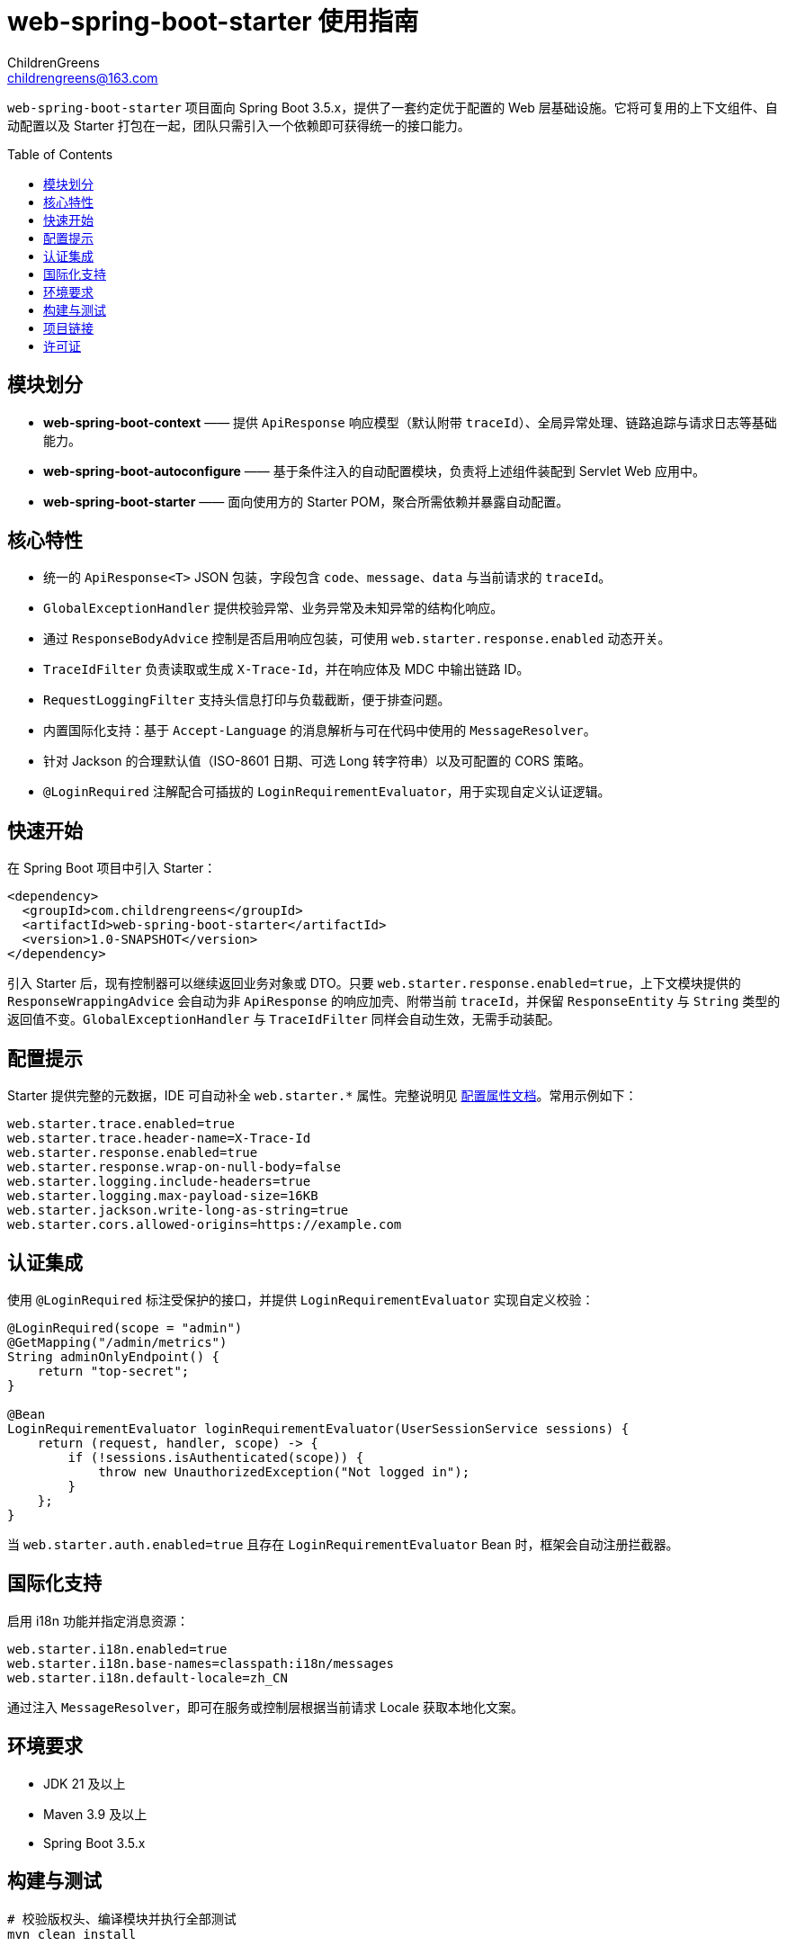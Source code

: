 = web-spring-boot-starter 使用指南
ChildrenGreens <childrengreens@163.com>
:toc: macro
:toclevels: 2
:icons: font

`web-spring-boot-starter` 项目面向 Spring Boot 3.5.x，提供了一套约定优于配置的 Web 层基础设施。它将可复用的上下文组件、自动配置以及 Starter 打包在一起，团队只需引入一个依赖即可获得统一的接口能力。

toc::[]

== 模块划分

- *web-spring-boot-context* —— 提供 `ApiResponse` 响应模型（默认附带 `traceId`）、全局异常处理、链路追踪与请求日志等基础能力。
- *web-spring-boot-autoconfigure* —— 基于条件注入的自动配置模块，负责将上述组件装配到 Servlet Web 应用中。
- *web-spring-boot-starter* —— 面向使用方的 Starter POM，聚合所需依赖并暴露自动配置。

== 核心特性

- 统一的 `ApiResponse<T>` JSON 包装，字段包含 `code`、`message`、`data` 与当前请求的 `traceId`。
- `GlobalExceptionHandler` 提供校验异常、业务异常及未知异常的结构化响应。
- 通过 `ResponseBodyAdvice` 控制是否启用响应包装，可使用 `web.starter.response.enabled` 动态开关。
- `TraceIdFilter` 负责读取或生成 `X-Trace-Id`，并在响应体及 MDC 中输出链路 ID。
- `RequestLoggingFilter` 支持头信息打印与负载截断，便于排查问题。
- 内置国际化支持：基于 `Accept-Language` 的消息解析与可在代码中使用的 `MessageResolver`。
- 针对 Jackson 的合理默认值（ISO-8601 日期、可选 Long 转字符串）以及可配置的 CORS 策略。
- `@LoginRequired` 注解配合可插拔的 `LoginRequirementEvaluator`，用于实现自定义认证逻辑。

== 快速开始

在 Spring Boot 项目中引入 Starter：

[source,xml]
----
<dependency>
  <groupId>com.childrengreens</groupId>
  <artifactId>web-spring-boot-starter</artifactId>
  <version>1.0-SNAPSHOT</version>
</dependency>
----

引入 Starter 后，现有控制器可以继续返回业务对象或 DTO。只要 `web.starter.response.enabled=true`，上下文模块提供的
`ResponseWrappingAdvice` 会自动为非 `ApiResponse` 的响应加壳、附带当前 `traceId`，并保留 `ResponseEntity` 与 `String`
类型的返回值不变。`GlobalExceptionHandler` 与 `TraceIdFilter` 同样会自动生效，无需手动装配。

== 配置提示

Starter 提供完整的元数据，IDE 可自动补全 `web.starter.*` 属性。完整说明见 link:docs/web-starter-properties.adoc[配置属性文档]。常用示例如下：

[source,properties]
----
web.starter.trace.enabled=true
web.starter.trace.header-name=X-Trace-Id
web.starter.response.enabled=true
web.starter.response.wrap-on-null-body=false
web.starter.logging.include-headers=true
web.starter.logging.max-payload-size=16KB
web.starter.jackson.write-long-as-string=true
web.starter.cors.allowed-origins=https://example.com
----

== 认证集成

使用 `@LoginRequired` 标注受保护的接口，并提供 `LoginRequirementEvaluator` 实现自定义校验：

[source,java]
----
@LoginRequired(scope = "admin")
@GetMapping("/admin/metrics")
String adminOnlyEndpoint() {
    return "top-secret";
}

@Bean
LoginRequirementEvaluator loginRequirementEvaluator(UserSessionService sessions) {
    return (request, handler, scope) -> {
        if (!sessions.isAuthenticated(scope)) {
            throw new UnauthorizedException("Not logged in");
        }
    };
}
----

当 `web.starter.auth.enabled=true` 且存在 `LoginRequirementEvaluator` Bean 时，框架会自动注册拦截器。

== 国际化支持

启用 i18n 功能并指定消息资源：

[source,properties]
----
web.starter.i18n.enabled=true
web.starter.i18n.base-names=classpath:i18n/messages
web.starter.i18n.default-locale=zh_CN
----

通过注入 `MessageResolver`，即可在服务或控制层根据当前请求 Locale 获取本地化文案。

== 环境要求

- JDK 21 及以上
- Maven 3.9 及以上
- Spring Boot 3.5.x

== 构建与测试

[source,shell]
----
# 校验版权头、编译模块并执行全部测试
mvn clean install

# 仅运行自动配置模块的测试
mvn -pl web-spring-boot-autoconfigure test

# 开发迭代时的快速构建
mvn -T 1C clean install -DskipTests=true
----

== 项目链接

- 仓库主页：https://github.com/ChildrenGreens/web-spring-boot-starter
- Issue 地址：https://github.com/ChildrenGreens/web-spring-boot-starter/issues

== 许可证

本项目遵循 Apache License 2.0，详情见根目录 `LICENSE.txt`。
